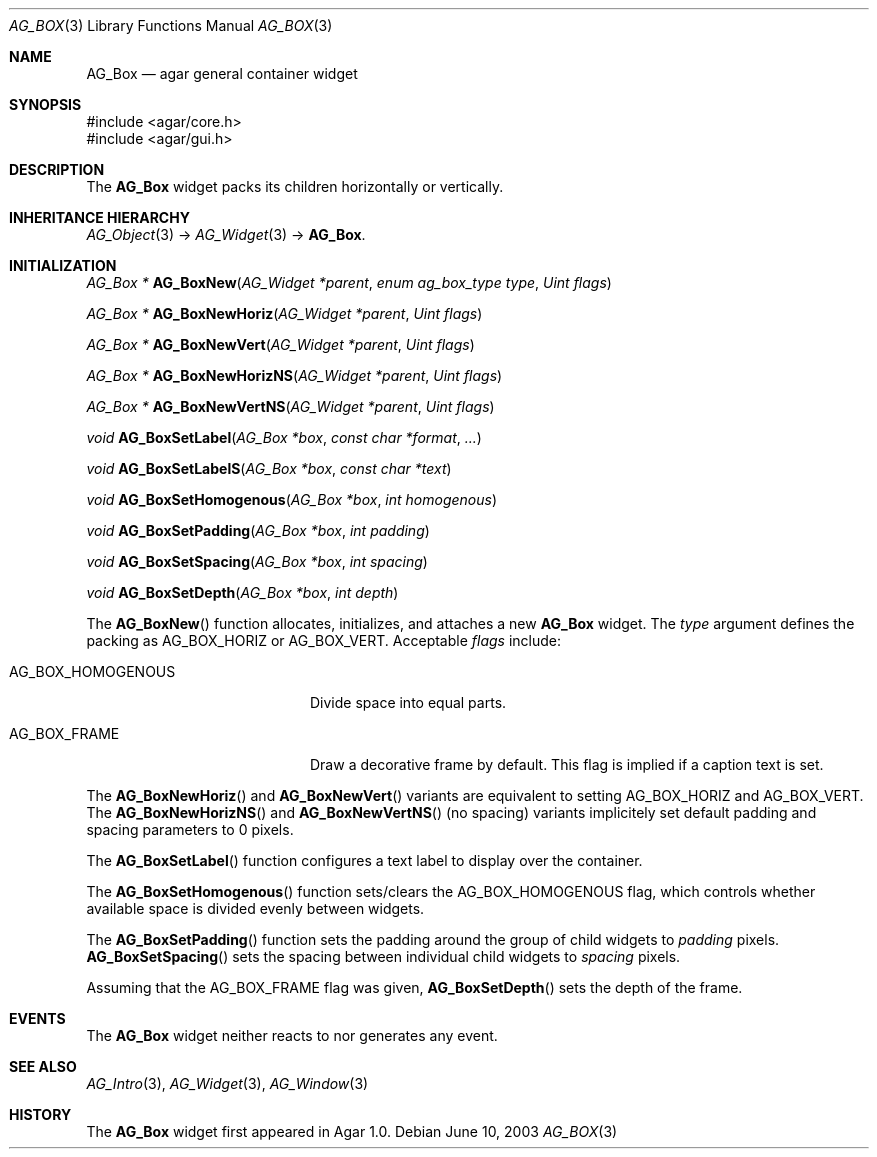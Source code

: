 .\" Copyright (c) 2002-2007 Hypertriton, Inc. <http://hypertriton.com/>
.\" All rights reserved.
.\"
.\" Redistribution and use in source and binary forms, with or without
.\" modification, are permitted provided that the following conditions
.\" are met:
.\" 1. Redistributions of source code must retain the above copyright
.\"    notice, this list of conditions and the following disclaimer.
.\" 2. Redistributions in binary form must reproduce the above copyright
.\"    notice, this list of conditions and the following disclaimer in the
.\"    documentation and/or other materials provided with the distribution.
.\" 
.\" THIS SOFTWARE IS PROVIDED BY THE AUTHOR ``AS IS'' AND ANY EXPRESS OR
.\" IMPLIED WARRANTIES, INCLUDING, BUT NOT LIMITED TO, THE IMPLIED
.\" WARRANTIES OF MERCHANTABILITY AND FITNESS FOR A PARTICULAR PURPOSE
.\" ARE DISCLAIMED. IN NO EVENT SHALL THE AUTHOR BE LIABLE FOR ANY DIRECT,
.\" INDIRECT, INCIDENTAL, SPECIAL, EXEMPLARY, OR CONSEQUENTIAL DAMAGES
.\" (INCLUDING BUT NOT LIMITED TO, PROCUREMENT OF SUBSTITUTE GOODS OR
.\" SERVICES; LOSS OF USE, DATA, OR PROFITS; OR BUSINESS INTERRUPTION)
.\" HOWEVER CAUSED AND ON ANY THEORY OF LIABILITY, WHETHER IN CONTRACT,
.\" STRICT LIABILITY, OR TORT (INCLUDING NEGLIGENCE OR OTHERWISE) ARISING
.\" IN ANY WAY OUT OF THE USE OF THIS SOFTWARE EVEN IF ADVISED OF THE
.\" POSSIBILITY OF SUCH DAMAGE.
.\"
.Dd June 10, 2003
.Dt AG_BOX 3
.Os
.ds vT Agar API Reference
.ds oS Agar 1.0
.Sh NAME
.Nm AG_Box
.Nd agar general container widget
.Sh SYNOPSIS
.Bd -literal
#include <agar/core.h>
#include <agar/gui.h>
.Ed
.Sh DESCRIPTION
The
.Nm
widget packs its children horizontally or vertically.
.Sh INHERITANCE HIERARCHY
.Xr AG_Object 3 ->
.Xr AG_Widget 3 ->
.Nm .
.Sh INITIALIZATION
.nr nS 1
.Ft "AG_Box *"
.Fn AG_BoxNew "AG_Widget *parent" "enum ag_box_type type" "Uint flags"
.Pp
.Ft "AG_Box *"
.Fn AG_BoxNewHoriz "AG_Widget *parent" "Uint flags"
.Pp
.Ft "AG_Box *"
.Fn AG_BoxNewVert "AG_Widget *parent" "Uint flags"
.Pp
.Ft "AG_Box *"
.Fn AG_BoxNewHorizNS "AG_Widget *parent" "Uint flags"
.Pp
.Ft "AG_Box *"
.Fn AG_BoxNewVertNS "AG_Widget *parent" "Uint flags"
.Pp
.Ft void
.Fn AG_BoxSetLabel "AG_Box *box" "const char *format" "..."
.Pp
.Ft void
.Fn AG_BoxSetLabelS "AG_Box *box" "const char *text"
.Pp
.Ft void
.Fn AG_BoxSetHomogenous "AG_Box *box" "int homogenous"
.Pp
.Ft void
.Fn AG_BoxSetPadding "AG_Box *box" "int padding"
.Pp
.Ft void
.Fn AG_BoxSetSpacing "AG_Box *box" "int spacing"
.Pp
.Ft void
.Fn AG_BoxSetDepth "AG_Box *box" "int depth"
.Pp
.nr nS 0
The
.Fn AG_BoxNew
function allocates, initializes, and attaches a new
.Nm
widget.
The
.Fa type
argument defines the packing as
.Dv AG_BOX_HORIZ
or
.Dv AG_BOX_VERT .
Acceptable
.Fa flags
include:
.Pp
.Bl -tag -width "AG_BOX_HOMOGENOUS "
.It AG_BOX_HOMOGENOUS
Divide space into equal parts.
.It AG_BOX_FRAME
Draw a decorative frame by default.
This flag is implied if a caption text is set.
.El
.Pp
The
.Fn AG_BoxNewHoriz
and
.Fn AG_BoxNewVert
variants are equivalent to setting
.Dv AG_BOX_HORIZ
and
.Dv AG_BOX_VERT .
The
.Fn AG_BoxNewHorizNS
and
.Fn AG_BoxNewVertNS
(no spacing) variants implicitely set default padding and spacing parameters
to 0 pixels.
.Pp
The
.Fn AG_BoxSetLabel
function configures a text label to display over the container.
.Pp
The
.Fn AG_BoxSetHomogenous
function sets/clears the
.Dv AG_BOX_HOMOGENOUS
flag, which controls whether available space is divided evenly between widgets.
.Pp
The
.Fn AG_BoxSetPadding
function sets the padding around the group of child widgets to
.Fa padding
pixels.
.Fn AG_BoxSetSpacing
sets the spacing between individual child widgets to
.Fa spacing
pixels.
.Pp
Assuming that the
.Dv AG_BOX_FRAME
flag was given,
.Fn AG_BoxSetDepth
sets the depth of the frame.
.Sh EVENTS
The
.Nm
widget neither reacts to nor generates any event.
.Sh SEE ALSO
.Xr AG_Intro 3 ,
.Xr AG_Widget 3 ,
.Xr AG_Window 3
.Sh HISTORY
The
.Nm
widget first appeared in Agar 1.0.
